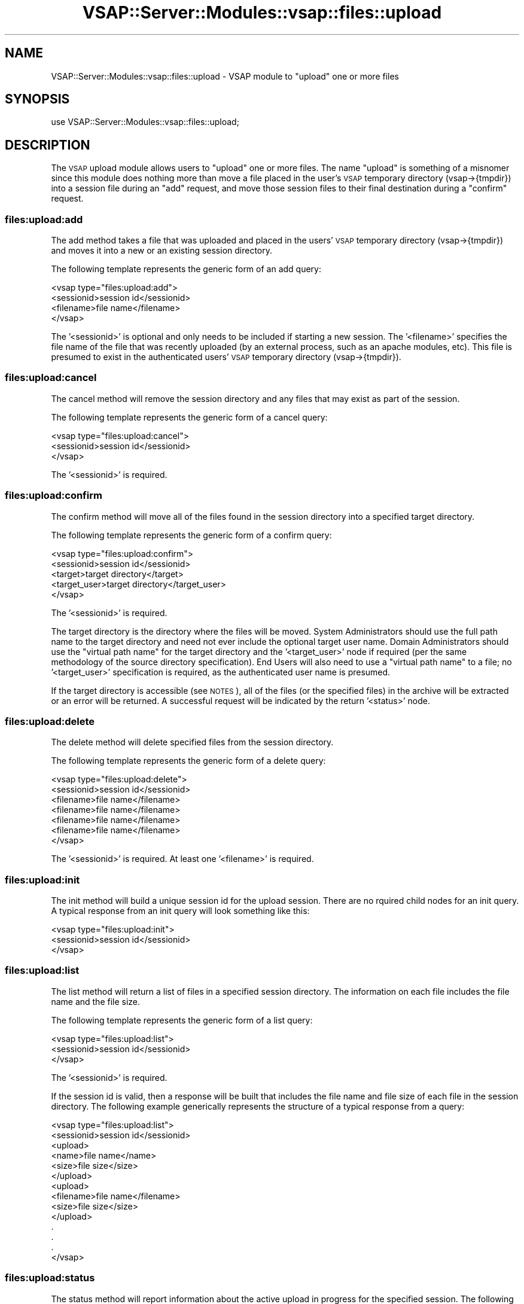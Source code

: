 .\" Automatically generated by Pod::Man 2.22 (Pod::Simple 3.28)
.\"
.\" Standard preamble:
.\" ========================================================================
.de Sp \" Vertical space (when we can't use .PP)
.if t .sp .5v
.if n .sp
..
.de Vb \" Begin verbatim text
.ft CW
.nf
.ne \\$1
..
.de Ve \" End verbatim text
.ft R
.fi
..
.\" Set up some character translations and predefined strings.  \*(-- will
.\" give an unbreakable dash, \*(PI will give pi, \*(L" will give a left
.\" double quote, and \*(R" will give a right double quote.  \*(C+ will
.\" give a nicer C++.  Capital omega is used to do unbreakable dashes and
.\" therefore won't be available.  \*(C` and \*(C' expand to `' in nroff,
.\" nothing in troff, for use with C<>.
.tr \(*W-
.ds C+ C\v'-.1v'\h'-1p'\s-2+\h'-1p'+\s0\v'.1v'\h'-1p'
.ie n \{\
.    ds -- \(*W-
.    ds PI pi
.    if (\n(.H=4u)&(1m=24u) .ds -- \(*W\h'-12u'\(*W\h'-12u'-\" diablo 10 pitch
.    if (\n(.H=4u)&(1m=20u) .ds -- \(*W\h'-12u'\(*W\h'-8u'-\"  diablo 12 pitch
.    ds L" ""
.    ds R" ""
.    ds C` ""
.    ds C' ""
'br\}
.el\{\
.    ds -- \|\(em\|
.    ds PI \(*p
.    ds L" ``
.    ds R" ''
'br\}
.\"
.\" Escape single quotes in literal strings from groff's Unicode transform.
.ie \n(.g .ds Aq \(aq
.el       .ds Aq '
.\"
.\" If the F register is turned on, we'll generate index entries on stderr for
.\" titles (.TH), headers (.SH), subsections (.SS), items (.Ip), and index
.\" entries marked with X<> in POD.  Of course, you'll have to process the
.\" output yourself in some meaningful fashion.
.ie \nF \{\
.    de IX
.    tm Index:\\$1\t\\n%\t"\\$2"
..
.    nr % 0
.    rr F
.\}
.el \{\
.    de IX
..
.\}
.\"
.\" Accent mark definitions (@(#)ms.acc 1.5 88/02/08 SMI; from UCB 4.2).
.\" Fear.  Run.  Save yourself.  No user-serviceable parts.
.    \" fudge factors for nroff and troff
.if n \{\
.    ds #H 0
.    ds #V .8m
.    ds #F .3m
.    ds #[ \f1
.    ds #] \fP
.\}
.if t \{\
.    ds #H ((1u-(\\\\n(.fu%2u))*.13m)
.    ds #V .6m
.    ds #F 0
.    ds #[ \&
.    ds #] \&
.\}
.    \" simple accents for nroff and troff
.if n \{\
.    ds ' \&
.    ds ` \&
.    ds ^ \&
.    ds , \&
.    ds ~ ~
.    ds /
.\}
.if t \{\
.    ds ' \\k:\h'-(\\n(.wu*8/10-\*(#H)'\'\h"|\\n:u"
.    ds ` \\k:\h'-(\\n(.wu*8/10-\*(#H)'\`\h'|\\n:u'
.    ds ^ \\k:\h'-(\\n(.wu*10/11-\*(#H)'^\h'|\\n:u'
.    ds , \\k:\h'-(\\n(.wu*8/10)',\h'|\\n:u'
.    ds ~ \\k:\h'-(\\n(.wu-\*(#H-.1m)'~\h'|\\n:u'
.    ds / \\k:\h'-(\\n(.wu*8/10-\*(#H)'\z\(sl\h'|\\n:u'
.\}
.    \" troff and (daisy-wheel) nroff accents
.ds : \\k:\h'-(\\n(.wu*8/10-\*(#H+.1m+\*(#F)'\v'-\*(#V'\z.\h'.2m+\*(#F'.\h'|\\n:u'\v'\*(#V'
.ds 8 \h'\*(#H'\(*b\h'-\*(#H'
.ds o \\k:\h'-(\\n(.wu+\w'\(de'u-\*(#H)/2u'\v'-.3n'\*(#[\z\(de\v'.3n'\h'|\\n:u'\*(#]
.ds d- \h'\*(#H'\(pd\h'-\w'~'u'\v'-.25m'\f2\(hy\fP\v'.25m'\h'-\*(#H'
.ds D- D\\k:\h'-\w'D'u'\v'-.11m'\z\(hy\v'.11m'\h'|\\n:u'
.ds th \*(#[\v'.3m'\s+1I\s-1\v'-.3m'\h'-(\w'I'u*2/3)'\s-1o\s+1\*(#]
.ds Th \*(#[\s+2I\s-2\h'-\w'I'u*3/5'\v'-.3m'o\v'.3m'\*(#]
.ds ae a\h'-(\w'a'u*4/10)'e
.ds Ae A\h'-(\w'A'u*4/10)'E
.    \" corrections for vroff
.if v .ds ~ \\k:\h'-(\\n(.wu*9/10-\*(#H)'\s-2\u~\d\s+2\h'|\\n:u'
.if v .ds ^ \\k:\h'-(\\n(.wu*10/11-\*(#H)'\v'-.4m'^\v'.4m'\h'|\\n:u'
.    \" for low resolution devices (crt and lpr)
.if \n(.H>23 .if \n(.V>19 \
\{\
.    ds : e
.    ds 8 ss
.    ds o a
.    ds d- d\h'-1'\(ga
.    ds D- D\h'-1'\(hy
.    ds th \o'bp'
.    ds Th \o'LP'
.    ds ae ae
.    ds Ae AE
.\}
.rm #[ #] #H #V #F C
.\" ========================================================================
.\"
.IX Title "VSAP::Server::Modules::vsap::files::upload 3"
.TH VSAP::Server::Modules::vsap::files::upload 3 "2014-06-27" "perl v5.10.1" "User Contributed Perl Documentation"
.\" For nroff, turn off justification.  Always turn off hyphenation; it makes
.\" way too many mistakes in technical documents.
.if n .ad l
.nh
.SH "NAME"
VSAP::Server::Modules::vsap::files::upload \- VSAP module to "upload"
one or more files
.SH "SYNOPSIS"
.IX Header "SYNOPSIS"
.Vb 1
\&  use VSAP::Server::Modules::vsap::files::upload;
.Ve
.SH "DESCRIPTION"
.IX Header "DESCRIPTION"
The \s-1VSAP\s0 upload module allows users to \*(L"upload\*(R" one or more files.  The
name \*(L"upload\*(R" is something of a misnomer since this module does nothing
more than move a file placed in the user's \s-1VSAP\s0 temporary directory
(vsap\->{tmpdir}) into a session file during an \*(L"add\*(R" request, and move 
those session files to their final destination during a \*(L"confirm\*(R"
request.
.SS "files:upload:add"
.IX Subsection "files:upload:add"
The add method takes a file that was uploaded and placed in the users'
\&\s-1VSAP\s0 temporary directory (vsap\->{tmpdir}) and moves it into a new or an 
existing session directory.
.PP
The following template represents the generic form of an add query:
.PP
.Vb 4
\&    <vsap type="files:upload:add">
\&        <sessionid>session id</sessionid>
\&        <filename>file name</filename>
\&    </vsap>
.Ve
.PP
The '<sessionid>' is optional and only needs to be included if starting
a new session.  The '<filename>' specifies the file name of the file
that was recently uploaded (by an external process, such as an apache
modules, etc).  This file is presumed to exist in the authenticated
users' \s-1VSAP\s0 temporary directory (vsap\->{tmpdir}).
.SS "files:upload:cancel"
.IX Subsection "files:upload:cancel"
The cancel method will remove the session directory and any files that
may exist as part of the session.
.PP
The following template represents the generic form of a cancel query:
.PP
.Vb 3
\&    <vsap type="files:upload:cancel">
\&        <sessionid>session id</sessionid>
\&    </vsap>
.Ve
.PP
The '<sessionid>' is required.
.SS "files:upload:confirm"
.IX Subsection "files:upload:confirm"
The confirm method will move all of the files found in the session
directory into a specified target directory.
.PP
The following template represents the generic form of a confirm query:
.PP
.Vb 5
\&    <vsap type="files:upload:confirm">
\&        <sessionid>session id</sessionid>
\&        <target>target directory</target>
\&        <target_user>target directory</target_user>
\&    </vsap>
.Ve
.PP
The '<sessionid>' is required.
.PP
The target directory is the directory where the files will be moved.
System Administrators should use the full path name to the target
directory and need not ever include the optional target user name.
Domain Administrators should use the \*(L"virtual path name\*(R" for the target
directory and the '<target_user>' node if required (per the same
methodology of the source directory specification).  End Users will also
need to use a \*(L"virtual path name\*(R" to a file; no '<target_user>'
specification is required, as the authenticated user name is presumed.
.PP
If the target directory is accessible (see \s-1NOTES\s0), all of the files (or
the specified files) in the archive will be extracted or an error will
be returned.  A successful request will be indicated by the return
\&'<status>' node.
.SS "files:upload:delete"
.IX Subsection "files:upload:delete"
The delete method will delete specified files from the session
directory.
.PP
The following template represents the generic form of a delete query:
.PP
.Vb 7
\&    <vsap type="files:upload:delete">
\&        <sessionid>session id</sessionid>
\&        <filename>file name</filename>
\&        <filename>file name</filename>
\&        <filename>file name</filename>
\&        <filename>file name</filename>
\&    </vsap>
.Ve
.PP
The '<sessionid>' is required.  At least one '<filename>' is required.
.SS "files:upload:init"
.IX Subsection "files:upload:init"
The init method will build a unique session id for the upload session.
There are no rquired child nodes for an init query.  A typical response
from an init query will look something like this:
.PP
.Vb 3
\&    <vsap type="files:upload:init">
\&        <sessionid>session id</sessionid> 
\&    </vsap>
.Ve
.SS "files:upload:list"
.IX Subsection "files:upload:list"
The list method will return a list of files in a specified session
directory.  The information on each file includes the file name and the
file size.
.PP
The following template represents the generic form of a list query:
.PP
.Vb 3
\&    <vsap type="files:upload:list">
\&        <sessionid>session id</sessionid>
\&    </vsap>
.Ve
.PP
The '<sessionid>' is required.
.PP
If the session id is valid, then a response will be built that includes
the file name and file size of each file in the session directory.  The
following example generically represents the structure of a typical
response from a query:
.PP
.Vb 10
\&    <vsap type="files:upload:list">
\&        <sessionid>session id</sessionid>
\&        <upload>
\&          <name>file name</name>
\&          <size>file size</size>
\&        </upload>
\&        <upload>
\&          <filename>file name</filename>
\&          <size>file size</size>
\&        </upload>
\&        .
\&        .
\&        .
\&    </vsap>
.Ve
.SS "files:upload:status"
.IX Subsection "files:upload:status"
The status method will report information about the active upload in
progress for the specified session.  The following template represents
the generic form of a list query:
.PP
.Vb 3
\&    <vsap type="files:upload:list">
\&        <sessionid>session id</sessionid>
\&    </vsap>
.Ve
.PP
The '<sessionid>' is required.
.PP
If the session id is valid, then a response will be built that includes
information about how long the active file has been in transfer (in
seconds), the average transfer rate, the amount (in bytes) that has been
transferred, the total expected size (in bytes) of the transfer, as well
as the percentage of the transfer that has been completed.  The 
following example generically represents the structure of a typical
response from a status query:
.PP
.Vb 9
\&    <vsap type="files:upload:status">
\&        <sessionid>session id</sessionid>
\&        <filename>file name</filename>
\&        <time_elapsed>time in seconds</time_elapsed>
\&        <bytes_transferred>number of bytes</bytes_transferred>
\&        <average_transfer_rate>bytes per second</average_transfer_rate>
\&        <total_size>total number of bytes</total_size>
\&        <percent_complete>total number of bytes</percent_complete>
\&    </vsap>
.Ve
.SH "NOTES"
.IX Header "NOTES"
File Accessibility.  System Administrators are allowed full access to  
the file system, therefore the validity of the path name is only  
determined whether it exists or not.  However, End Users are restricted
access (or 'jailed') to their own home directory tree.  Domain
Administrators are likewise restricted, but to the home directory trees
of themselves and their end users.  Any attempts to get information
about or modify properties of files that are located outside of these   
valid directories will be denied and an error will be returned.
.SH "AUTHOR"
.IX Header "AUTHOR"
Rus Berrett, <rus@surfutah.com>
.SH "COPYRIGHT AND LICENSE"
.IX Header "COPYRIGHT AND LICENSE"
Copyright (C) 2006 by \s-1MYNAMESERVER\s0, \s-1LLC\s0
.PP
No part of this module may be duplicated in any form without written
consent of the copyright holder.
